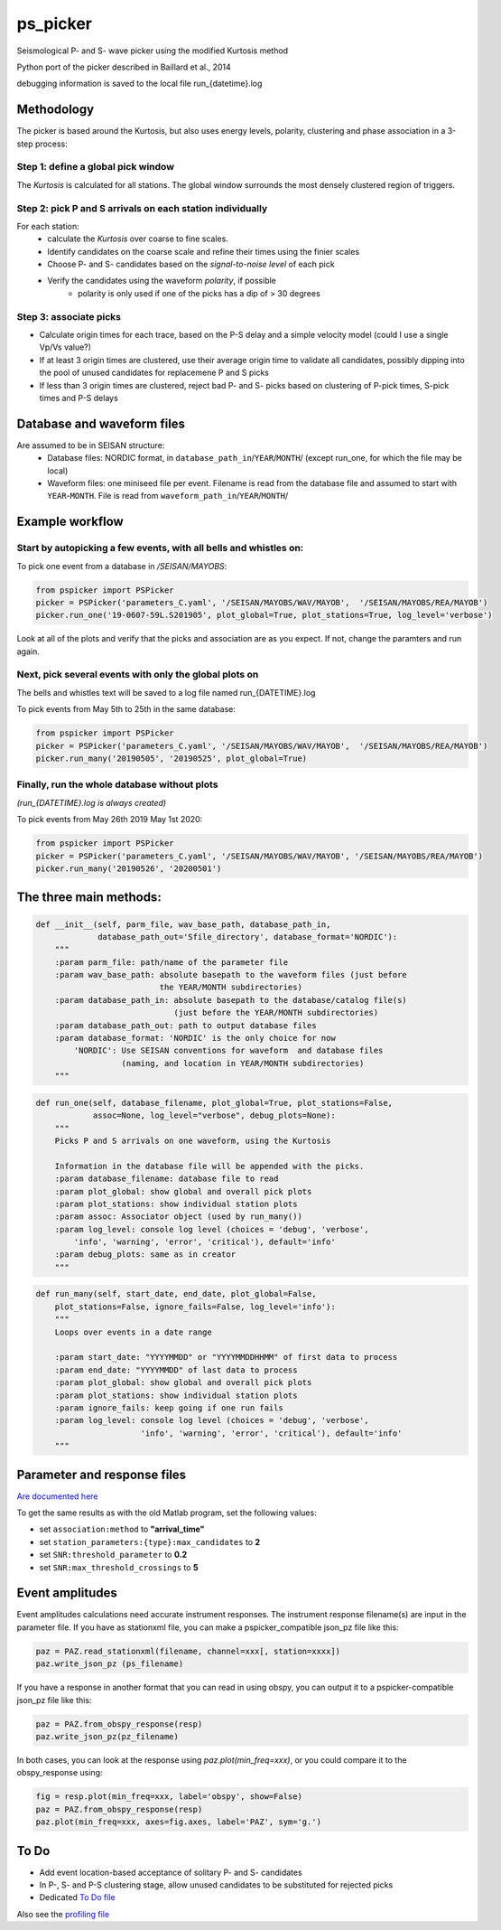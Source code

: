 ===========
ps_picker
===========

Seismological P- and S- wave picker using the modified Kurtosis method

Python port of the picker described in Baillard et al., 2014

debugging information is saved to the local file run_{datetime}.log

Methodology
####################################

The picker is based around the Kurtosis, but also uses energy levels, polarity,
clustering and phase association in a 3-step process:

Step 1: define a global pick window
*********************************************************************

The *Kurtosis* is calculated for all stations.  The global window
surrounds the most densely clustered region of triggers.

Step 2: pick P and S arrivals on each station individually
*********************************************************************

For each station:
    - calculate the *Kurtosis* over coarse to fine scales.
    - Identify candidates on the coarse scale and refine their times using
      the finier scales
    - Choose P- and S- candidates based on the *signal-to-noise level* of
      each pick
    - Verify the candidates using the waveform *polarity*, if possible
       - polarity is only used if one of the picks has a dip of > 30 degrees

Step 3: associate picks
*********************************************************************

- Calculate origin times for each trace, based on the P-S delay and
  a simple velocity model (could I use a single Vp/Vs value?)
- If at least 3 origin times are clustered, use their average origin time
  to validate all candidates, possibly dipping into the pool of unused
  candidates for replacemene P and S picks
- If less than 3 origin times are clustered, reject bad P- and S- picks
  based on clustering of P-pick times, S-pick times and P-S delays



Database and waveform files
####################################

Are assumed to be in SEISAN structure:
  - Database files: NORDIC format, in ``database_path_in``/``YEAR``/``MONTH``/ (except run_one, for which the file may be local)
  - Waveform files: one miniseed file per event.  Filename is read from the database file and assumed to start with ``YEAR``-``MONTH``.  File is read from ``waveform_path_in``/``YEAR``/``MONTH``/
  
 
Example workflow
####################################

Start by autopicking a few events, with all bells and whistles on:
*********************************************************************

To pick one event from a database in `/SEISAN/MAYOBS`:

.. code:: python

    from pspicker import PSPicker
    picker = PSPicker('parameters_C.yaml', '/SEISAN/MAYOBS/WAV/MAYOB',  '/SEISAN/MAYOBS/REA/MAYOB')
    picker.run_one('19-0607-59L.S201905', plot_global=True, plot_stations=True, log_level='verbose')


Look at all of the plots and verify that the picks and association are as
you expect.  If not, change the paramters and run again.

Next, pick several events with only the global plots on
*********************************************************************

The bells and whistles text will be saved to a log file named
run_{DATETIME}.log

To pick events from May 5th to 25th in the same database:

.. code:: python

    from pspicker import PSPicker
    picker = PSPicker('parameters_C.yaml', '/SEISAN/MAYOBS/WAV/MAYOB',  '/SEISAN/MAYOBS/REA/MAYOB')
    picker.run_many('20190505', '20190525', plot_global=True)


Finally, run the whole database without plots
*********************************************************************

*(run_{DATETIME}.log is always created)*

To pick events from May 26th 2019 May 1st 2020:

.. code:: python

    from pspicker import PSPicker
    picker = PSPicker('parameters_C.yaml', '/SEISAN/MAYOBS/WAV/MAYOB', '/SEISAN/MAYOBS/REA/MAYOB')
    picker.run_many('20190526', '20200501')


The three main methods:
####################################

.. code:: python

    def __init__(self, parm_file, wav_base_path, database_path_in,
                 database_path_out='Sfile_directory', database_format='NORDIC'):
        """
        :param parm_file: path/name of the parameter file
        :param wav_base_path: absolute basepath to the waveform files (just before
                              the YEAR/MONTH subdirectories)
        :param database_path_in: absolute basepath to the database/catalog file(s)
                                 (just before the YEAR/MONTH subdirectories)
        :param database_path_out: path to output database files
        :param database_format: 'NORDIC' is the only choice for now
            'NORDIC': Use SEISAN conventions for waveform  and database files
                      (naming, and location in YEAR/MONTH subdirectories)
        """

.. code:: python

    def run_one(self, database_filename, plot_global=True, plot_stations=False,
                assoc=None, log_level="verbose", debug_plots=None):
        """
        Picks P and S arrivals on one waveform, using the Kurtosis
    
        Information in the database file will be appended with the picks.
        :param database_filename: database file to read
        :param plot_global: show global and overall pick plots
        :param plot_stations: show individual station plots
        :param assoc: Associator object (used by run_many())
        :param log_level: console log level (choices = 'debug', 'verbose',
            'info', 'warning', 'error', 'critical'), default='info'
        :param debug_plots: same as in creator
        """

.. code:: python

    def run_many(self, start_date, end_date, plot_global=False,
        plot_stations=False, ignore_fails=False, log_level='info'):
        """
        Loops over events in a date range
    
        :param start_date: "YYYYMMDD" or "YYYYMMDDHHMM" of first data to process
        :param end_date: "YYYYMMDD" of last data to process
        :param plot_global: show global and overall pick plots
        :param plot_stations: show individual station plots
        :param ignore_fails: keep going if one run fails
        :param log_level: console log level (choices = 'debug', 'verbose',
                          'info', 'warning', 'error', 'critical'), default='info'        
        """

Parameter and response files 
####################################

`Are documented here <file_examples.rst>`_

To get the same results as with the old Matlab program, set the following
values:

- set ``association:method`` to **"arrival_time"**
- set ``station_parameters:{type}:max_candidates`` to **2**
- set ``SNR:threshold_parameter`` to **0.2**
- set ``SNR:max_threshold_crossings`` to **5**

Event amplitudes 
####################################

Event amplitudes calculations need accurate instrument responses.  The
instrument response filename(s) are input in the parameter file.  If you have
as stationxml file, you can make a pspicker_compatible json_pz file like this:

.. code:: python

    paz = PAZ.read_stationxml(filename, channel=xxx[, station=xxxx])
    paz.write_json_pz (ps_filename)

If you have a response in another format that you can read in using obspy,
you can output it to a pspicker-compatible json_pz file like this:

.. code:: python

    paz = PAZ.from_obspy_response(resp)
    paz.write_json_pz(pz_filename)

In both cases, you can look at the response using `paz.plot(min_freq=xxx)`, or
you could compare it to the obspy_response using:

.. code:: python

    fig = resp.plot(min_freq=xxx, label='obspy', show=False)
    paz = PAZ.from_obspy_response(resp)
    paz.plot(min_freq=xxx, axes=fig.axes, label='PAZ', sym='g.')


To Do
####################################

- Add event location-based acceptance of solitary P- and S- candidates
- In P-, S- and P-S clustering stage, allow unused candidates to be
  substituted for rejected picks
- Dedicated `To Do file <ToDo.md>`_
    
Also see the `profiling file <profiling.md>`_
